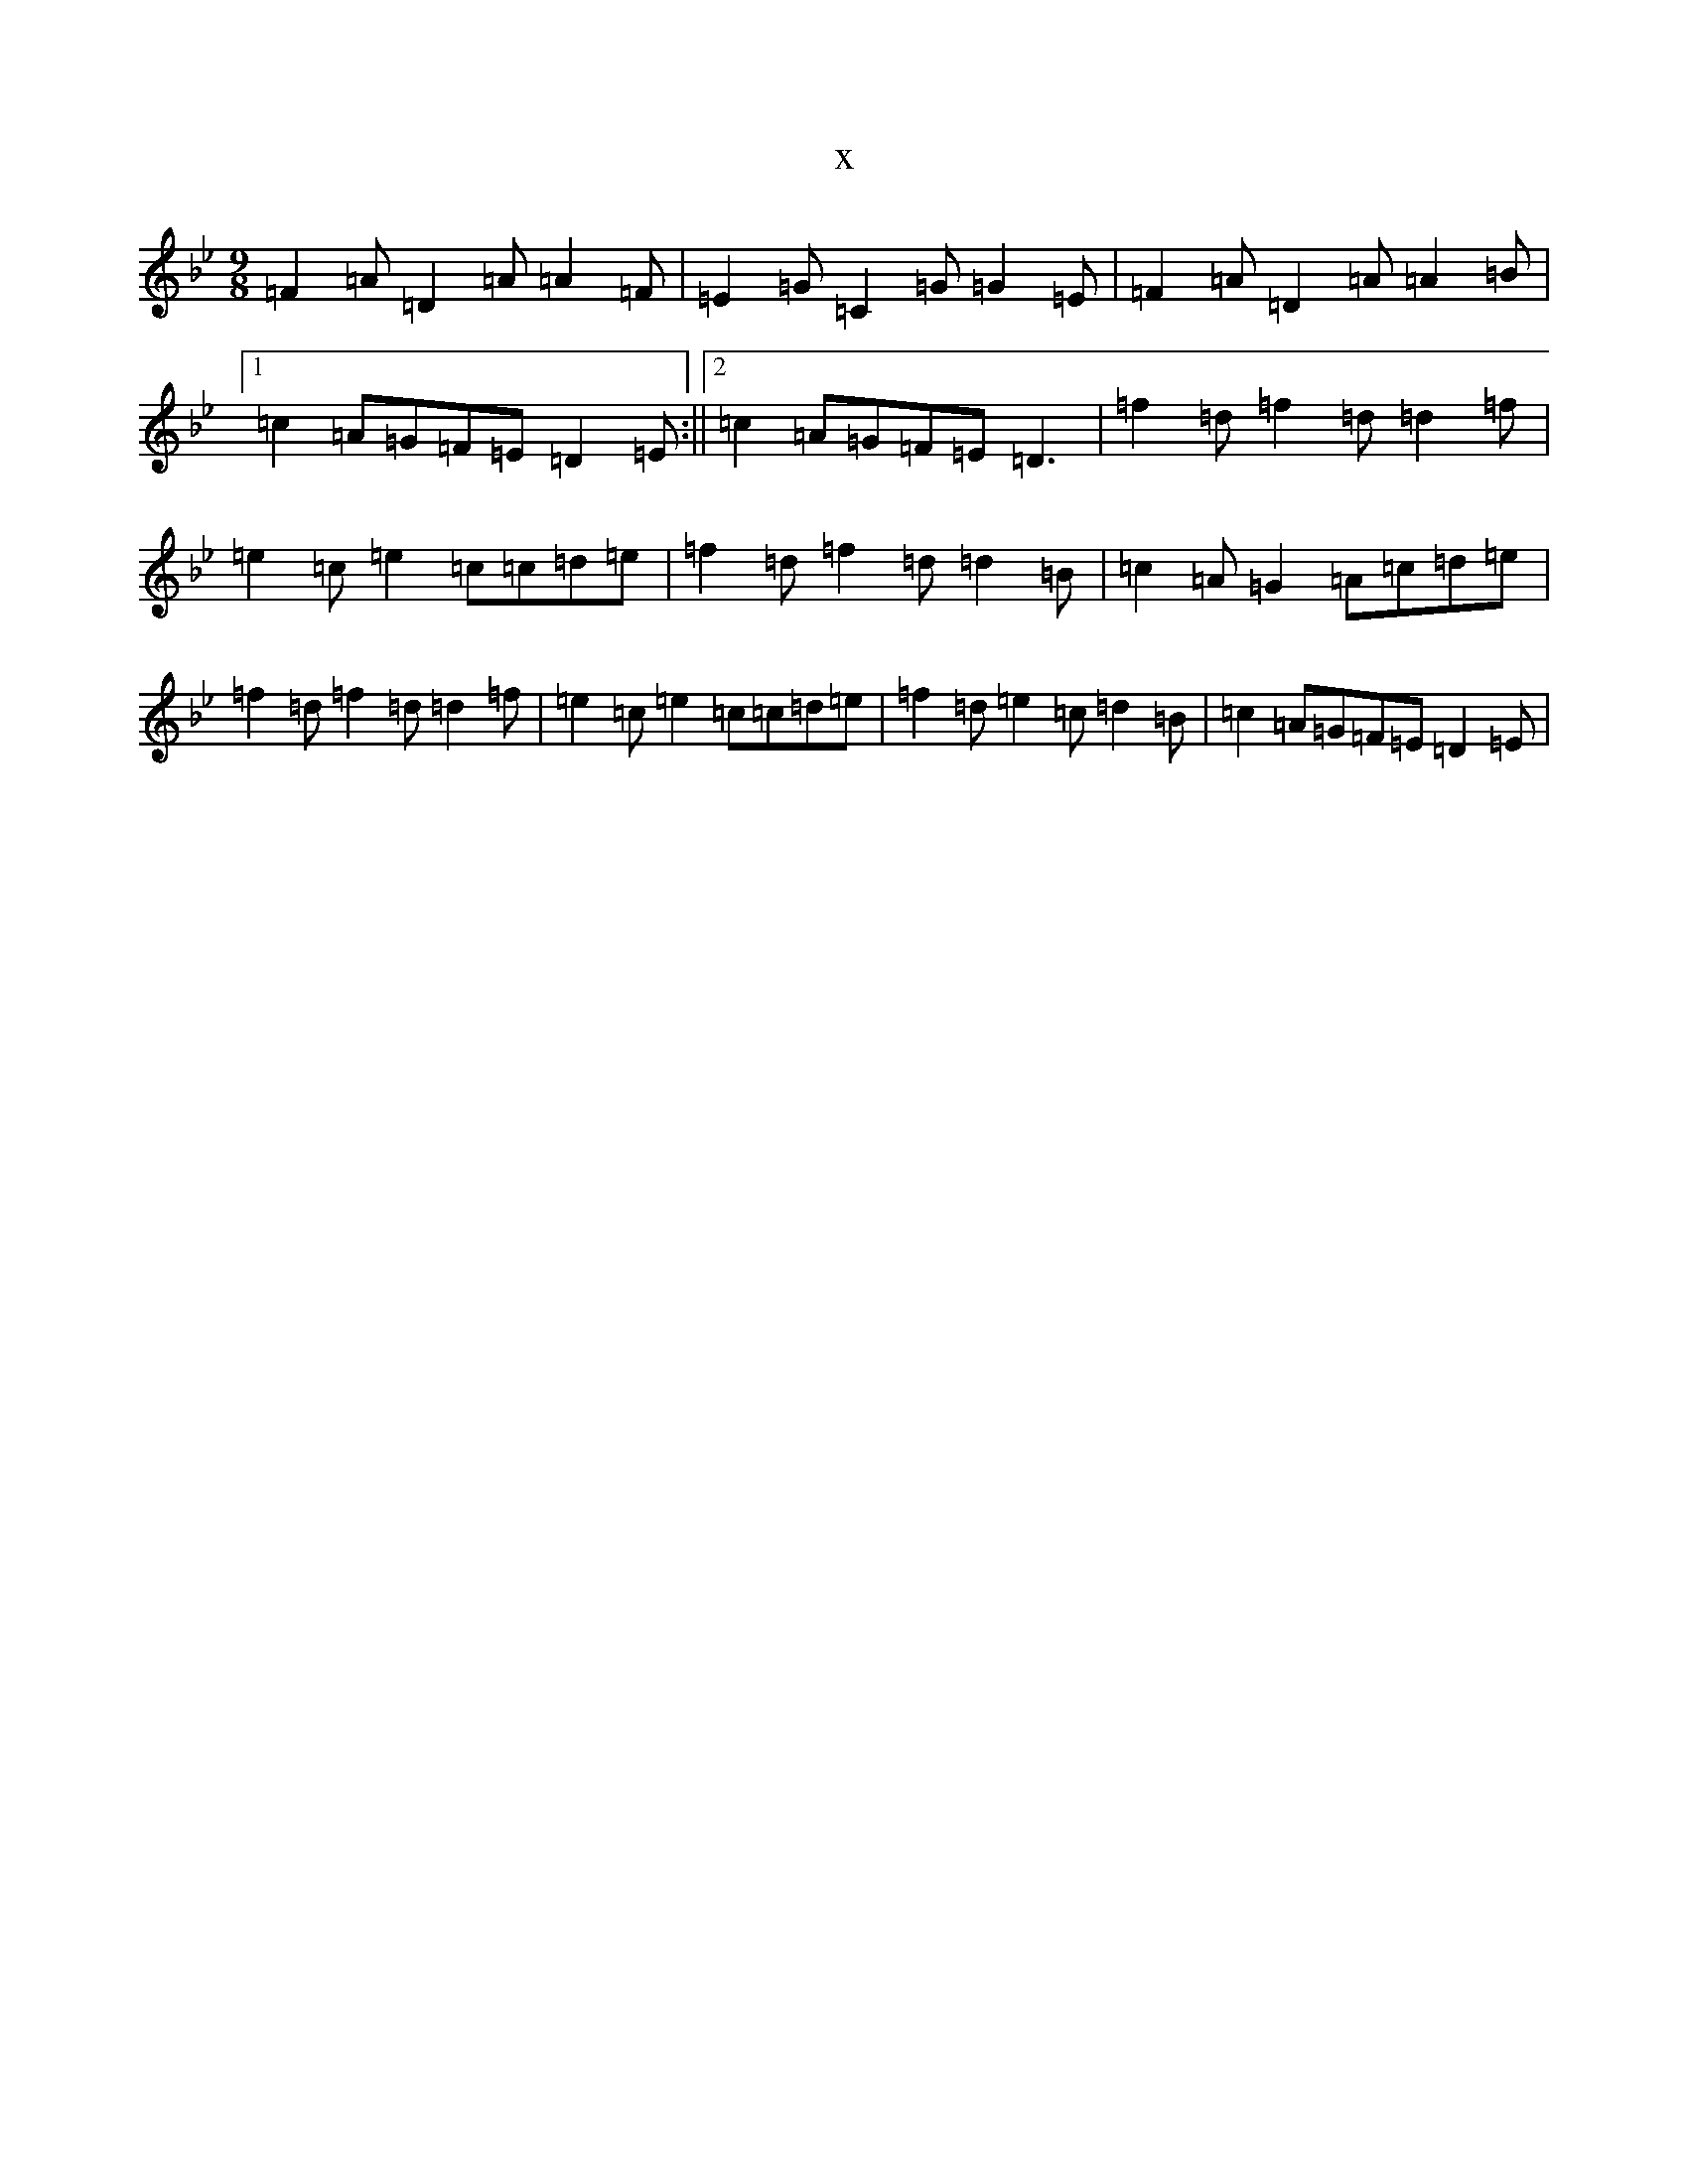 X:73
T:x
L:1/8
M:9/8
K: C Dorian
=F2=A=D2=A=A2=F|=E2=G=C2=G=G2=E|=F2=A=D2=A=A2=B|1=c2=A=G=F=E=D2=E:||2=c2=A=G=F=E=D3|=f2=d=f2=d=d2=f|=e2=c=e2=c=c=d=e|=f2=d=f2=d=d2=B|=c2=A=G2=A=c=d=e|=f2=d=f2=d=d2=f|=e2=c=e2=c=c=d=e|=f2=d=e2=c=d2=B|=c2=A=G=F=E=D2=E|